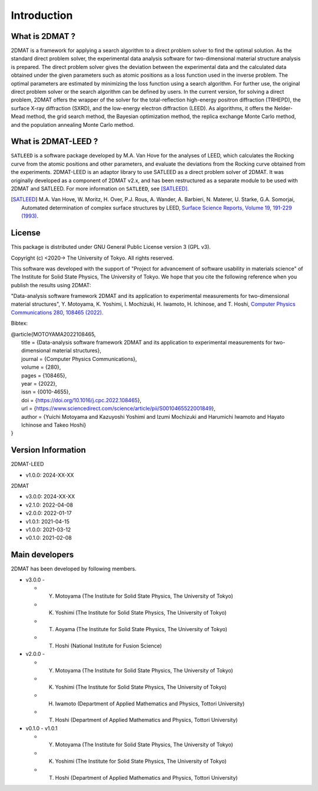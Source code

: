 Introduction
================================

What is 2DMAT ?
--------------------------------

2DMAT is a framework for applying a search algorithm to a direct problem solver to find the optimal solution.
As the standard direct problem solver, the experimental data analysis software for two-dimensional material structure analysis is prepared.
The direct problem solver gives the deviation between the experimental data and the calculated data obtained under the given parameters such as atomic positions as a loss function used in the inverse problem.
The optimal parameters are estimated by minimizing the loss function using a search algorithm. For further use, the original direct problem solver or the search algorithm can be defined by users.
In the current version, for solving a direct problem, 2DMAT offers the wrapper of the solver for the total-reflection high-energy positron diffraction (TRHEPD), the surface X-ray diffraction (SXRD), and the low-energy electron diffraction (LEED).
As algorithms, it offers the Nelder-Mead method, the grid search method, the Bayesian optimization method, the replica exchange Monte Carlo method, and the population annealing Monte Carlo method.


What is 2DMAT-LEED ?
--------------------------------

``SATLEED`` is a software package developed by M.A. Van Hove for the analyses of LEED, which calculates the Rocking curve from the atomic positions and other parameters, and evaluate the deviations from the Rocking curve obtained from the experiments.
2DMAT-LEED is an adaptor library to use SATLEED as a direct problem solver of 2DMAT.
It was originally developed as a component of 2DMAT v2.x, and has been restructured as a separate module to be used with 2DMAT and SATLEED.
For more information on ``SATLEED``, see [SATLEED]_.

.. [SATLEED] M.A. Van Hove, W. Moritz, H. Over, P.J. Rous, A. Wander, A. Barbieri, N. Materer, U. Starke, G.A. Somorjai, Automated determination of complex surface structures by LEED, `Surface Science Reports, Volume 19, 191-229 (1993) <https://doi.org/10.1016/0167-5729(93)90011-D>`_.


License
--------------------------------
|  This package is distributed under GNU General Public License version 3 (GPL v3).

Copyright (c) <2020-> The University of Tokyo. All rights reserved.

This software was developed with the support of "Project for advancement of software usability in materials science" of The Institute for Solid State Physics, The University of Tokyo.
We hope that you cite the following reference when you publish the results using 2DMAT:

"Data-analysis software framework 2DMAT and its application to experimental measurements for two-dimensional material structures", Y. Motoyama, K. Yoshimi, I. Mochizuki, H. Iwamoto, H. Ichinose, and T. Hoshi, `Computer Physics Communications 280, 108465 (2022). <https://doi.org/10.1016/j.cpc.2022.108465>`_

Bibtex:

| @article{MOTOYAMA2022108465,
|   title = {Data-analysis software framework 2DMAT and its application to experimental measurements for two-dimensional material structures},
|   journal = {Computer Physics Communications},
|   volume = {280},
|   pages = {108465},
|   year = {2022},
|   issn = {0010-4655},
|   doi = {https://doi.org/10.1016/j.cpc.2022.108465},
|   url = {https://www.sciencedirect.com/science/article/pii/S0010465522001849},
|   author = {Yuichi Motoyama and Kazuyoshi Yoshimi and Izumi Mochizuki and Harumichi Iwamoto and Hayato Ichinose and Takeo Hoshi}
| }


Version Information
--------------------------------

2DMAT-LEED

- v1.0.0: 2024-XX-XX

2DMAT

- v3.0.0: 2024-XX-XX
- v2.1.0: 2022-04-08
- v2.0.0: 2022-01-17
- v1.0.1: 2021-04-15 
- v1.0.0: 2021-03-12 
- v0.1.0: 2021-02-08


Main developers
--------------------------------

2DMAT has been developed by following members.

- v3.0.0 -

  - Y. Motoyama (The Institute for Solid State Physics, The University of Tokyo)
  - K. Yoshimi (The Institute for Solid State Physics, The University of Tokyo)
  - T. Aoyama (The Institute for Solid State Physics, The University of Tokyo)
  - T. Hoshi (National Institute for Fusion Science)

- v2.0.0 -

  - Y. Motoyama (The Institute for Solid State Physics, The University of Tokyo)
  - K. Yoshimi (The Institute for Solid State Physics, The University of Tokyo)
  - H. Iwamoto (Department of Applied Mathematics and Physics, Tottori University)
  - T. Hoshi (Department of Applied Mathematics and Physics, Tottori University)

- v0.1.0 - v1.0.1

  - Y. Motoyama (The Institute for Solid State Physics, The University of Tokyo)
  - K. Yoshimi (The Institute for Solid State Physics, The University of Tokyo)
  - T. Hoshi (Department of Applied Mathematics and Physics, Tottori University)
